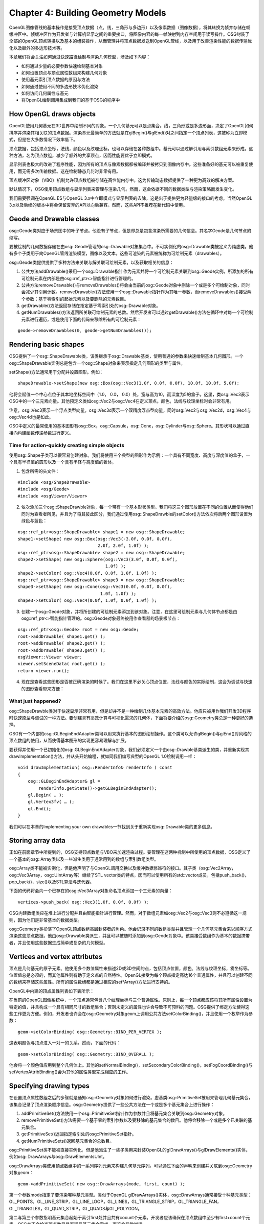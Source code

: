Chapter 4: Building Geometry Models
=====================================

OpenGL图像管线的基本操作是接受顶点数据（点，线，三角形与多边形）以及像素数据（图像数据），将其转换为帧并存储在帧缓冲区中。帧缓冲区作为开发者与计算机显示之间的重要接口，将图像内容的每一帧映射到内存空间用于读写操作。OSG封装了全部的OpenGL顶点转换以及基本的组装操作，从而管理并将顶点数据发送到OpenGL管线，以及用于改善渲染性能的数据传输优化以及额外的多边形技术等。

本章我们将会关注如何通过快速路径绘制与渲染几何模型，涉及如下内容：

* 如何通过少量的必要参数快速绘制基本对象
* 如何设置顶点与顶点属性数组来构建几何对象
* 使用基元索引顶点数据的原因与方法
* 如何通过使用不同的多边形技术优化渲染
* 如何访问几何属性与基元
* 将OpenGL绘制调用集成到我们的基于OSG的程序中

How OpenGL draws objects
--------------------------

OpenGL使用几何基元在3D世界中绘制不同的对象。一个几何基元可以是点集合，线，三角形或是多边形面，决定了OpenGL如何排序并渲染其相关联的顶点数据。渲染基元最简单的方法就是在glBegin()与glEnd()对之间指定一个顶点列表，这被称为立即模式，但是在大多数情况下效率低下。

顶点数据，包括顶点坐标，法线，颜色以及纹理坐标，也可以存储在各种数组中。基元可以通过解引用与索引数组元素来形成。这种方法，名为顶点数组，减少了额外的共享顶点，因而性能要优于立即模式。

显示列表也极大的改进了程序性能，因为所有的顶点与像素数据都被编译并被拷贝到图像内存中。这些准备好的基元可以被重复使用，而无需多次传输数据。这在绘制静态几何时非常有用。

顶点缓冲区对象（VBO）机制允许顶点数组被存储在高性能内存中。这为传输动态数据提供了一种更为高效的解决方案。

默认情况下，OSG使用顶点数组与显示列表来管理与渲染几何。然而，这会依据不同的数据类型与渲染策略而发生变化。

我们需要强调在OpenGL ES与OpenGL 3.x中立即模式与显示列表的去除，这是出于提供更为轻量级的接口的考虑。当然OpenGL 3.x以及后续的版本中将会保留废弃的API以向后兼容。然而，这些API不推荐在新代码中使用。

Geode and Drawable classes
------------------------------

osg::Geode类对应于场景图中的叶子节点。他没有子节点，但是却总是包含渲染所需要的几何信息。其名字Geode是几何节点的缩写。

要被绘制的几何数据存储在由osg::Geode管理的osg::Drawable对象集合中。不可实例化的osg::Drawable类被定义为纯虚类。他有多个子类用于向OpenGL管线渲染模型，图像以及文本。这些可渲染的元素被统称为可绘制元素（drawables）。

osg::Geode类提供提供了多种方法来关联与解关联可绘制元素，以及获取相关的信息：

#. 公共方法addDrawable()采用一个osg::Drawable指针作为元素并将一个可绘制元素关联到osg::Geode实例。所添加的所有可绘制元素在内部是由osg::ref_ptr<>智能指针进行管理的。
#. 公共方法removeDrawable()与removeDrawables()将会由当前的osg::Geode对象中删除一个或是多个可绘制对象，同时会减少其引用计数。removeDrawable()方法使用一个osg::Drawable指针作为其唯一参数，而removeDrawables()接受两个参数：基于零索引的起始元素以及要删除的元素数目。
#. getDrawable()方法返回存储在指定基于零索引处的osg::Drawable对象。
#. getNumDrawables()方法返回所关联可绘制元素的总数。然后开发者可以通过getDrawable()方法在循环中对每一个可绘制元素进行遍历，或是使用下面的代码来移除所有的可绘制元素：

::

    geode->removeDrawables(0, geode->getNumDrawables());

Rendering basic shapes
-------------------------

OSG提供了一个osg::ShapeDrawable类，该类继承于osg::Drawable基类，使用普通的参数来快速绘制基本几何图形。一个osg::ShapeDrawable实例总是包含一个osg::Shape对象来表示指定几何图形的类型与属性。

setShape()方法通常用于分配并设置图形。例如：

::

   shapeDrawable->setShape(new osg::Box(osg::Vec3(1.0f, 0.0f, 0.0f), 10.0f, 10.0f, 5.0f); 

他将会赋值一个中心点位于其本地坐标空间中（1.0， 0.0， 0.0）处，宽与高为10，而深度为5的盒子。这里，类osg::Vec3表示OSG中的一个三元素向量。其他预定义类如osg::Vec2与osg::Vec4在定义顶点，颜色，法线与纹理坐标时会非常有用。

注意，osg::Vec3表示一个浮点类型向量，osg::Vec3d表示一个双精度浮点型向量，同时osg::Vec2与osg::Vec2d，osg::Vec4与osg::Vec4d也是如此。

OSG中定义的最常使用的基本图形有osg::Box，osg::Capsule，osg::Cone，osg::Cylinder与osg::Sphere。其形状可以通过直接向构建函数传递参数进行定义。

Time for action-quickly creating simple objects
~~~~~~~~~~~~~~~~~~~~~~~~~~~~~~~~~~~~~~~~~~~~~~~~~

使用osg::Shape子类可以很容易创建对象。我们将使用三个典型的图形作为示例：一个具有不同宽度、高度与深度值的盒子，一个具有半径值的圆形以及一个具有半径与高度值的锥体。

1. 包含所需的头文件：

::

    #include <osg/ShapeDrawable>
    #include <osg/Geode>
    #include <osgViewer/Viewer>
 
2. 依次添加三个osg::ShapeDrawble对象，每一个带有一个基本形状类型。我们将这三个图形放置在不同的位置从而使得他们同时为查看者所见，并且为了将其彼此区分，我们通过使用osg::ShapeDrawble的setColor()方法依次将后两个图形设置为绿色与蓝色：

::

    osg::ref_ptr<osg::ShapeDrawable> shape1 = new osg::ShapeDrawable;
    shape1->setShape( new osg::Box(osg::Vec3(-3.0f, 0.0f, 0.0f),
                                   2.0f, 2.0f, 1.0f) );
    osg::ref_ptr<osg::ShapeDrawable> shape2 = new osg::ShapeDrawable;
    shape2->setShape( new osg::Sphere(osg::Vec3(3.0f, 0.0f, 0.0f),
                                      1.0f) );
    shape2->setColor( osg::Vec4(0.0f, 0.0f, 1.0f, 1.0f) );
    osg::ref_ptr<osg::ShapeDrawable> shape3 = new osg::ShapeDrawable;
    shape3->setShape( new osg::Cone(osg::Vec3(0.0f, 0.0f, 0.0f),
                                    1.0f, 1.0f) );
    shape3->setColor( osg::Vec4(0.0f, 1.0f, 0.0f, 1.0f) );

3. 创建一个osg::Geode对象，并将所创建的可绘制元素添加到该对象。注意，在这里可绘制元素与几何体节点都是由osg::ref_ptr<>智能指针管理的。osg::Geode对象最终被用作查看器的场景根节点：

::

    osg::ref_ptr<osg::Geode> root = new osg::Geode;
    root->addDrawable( shape1.get() );
    root->addDrawable( shape2.get() );
    root->addDrawable( shape3.get() );
    osgViewer::Viewer viewer;
    viewer.setSceneData( root.get() );
    return viewer.run();

4. 现在是查看这些图形是否被正确渲染的时候了。我们在这里不必关心顶点位置，法线与颜色的实际绘制，这会为调试与快速的图形查看带来方便：

.. image:: _images/osg_shape.png

What just happened?
~~~~~~~~~~~~~~~~~~~~

osg::ShapeDrawble类对于快速显示非常有用，但是却并不是一种绘制几体基本元素的高效方法。他应只被用作我们开发3D程序时快速原型与调试的一种方法。要创建具有高效计算与可视化需求的几何体，下面将要介绍的osg::Geometry类总是一种更好的选择。

OSG有一个内部的osg::GLBeginEndAdapter类可以用来执行基本的图形绘制操作。这个类可以允许glBegin()与glEnd()对风格的顶点数组的使用，从而使得基本图形的实现更容易理解与扩展。

要获得并使用一个已初始化的osg::GLBeginEndAdapter对象，我们必须定义一个由osg::Drawble基类派生的类，并重新实现其drawImplementation()方法，并从头开始编程，就如同我们编写典型的OpenGL 1.0绘制调用一样：

::

    void drawImplementation( osg::RenderInfo& renderInfo ) const
    { 
        osg::GLBeginEndAdapter& gl =
            renderInfo.getState()->getGLBeginEndAdapter();
        gl.Begin( … );
        gl.Vertex3fv( … );
        gl.End();
    }

我们可以在本章的Implementing your own drawables一节找到关于重新实现osg::Drawable类的更多信息。

Storing array data
-------------------

正如在前面章节中所提到的，OSG支持顶点数组与VBO来加速渲染过程。要管理在这两种机制中所使用的顶点数据，OSG定义了一个基本的osg::Array类以及一些派生类用于通常用到的数组与索引数组类型。

osg::Array类不能被实例化，但是他声明了与OpenGL调用交换以及缓冲数据修饰符的接口。其子类（osg::Vec2Array，osg::Vec3Array，osg::UIntArray等）继续了STL vector类的特点，因而可以使用所有的std::vector成员，包括push_back()，pop_back()，size()以及STL算法与迭代器。

下面的代码将会向一个已存在的osg::Vec3Array对象命名顶点添加一个三元素的向量：

::

    vertices->push_back( osg::Vec3(1.0f, 0.0f, 0.0f) );

OSG内建数组类应在堆上进行分配并且由智能指针进行管理。然而，对于数组元素如osg::Vec2与osg::Vec3则不必遵循这一规则，因为他们是非常基本的数据类型。

osg::Geometry类扮演了OpenGL顶点数组高层封装者的角色。他会记录不同的数组类型并且管理一个几何基元集合来以顺序方式渲染这些顶点数据。他由osg::Drawable类派生，并且可以被随时添加到osg::Geode对象中。该类接受数组作为基本的数据携带者，并且使用这些数据生成简单或复杂的几何模型。

Vertices and vertex attributes
--------------------------------

顶点是几何基元的原子元素。他使用多个数值属性来描述2D或3D空间的点，包括顶点位置，颜色，法线与纹理坐标，雾坐标等。位置值总是必须的，而其他属性则有助于定义点的自然特性。OpenGL接受为每个顶点指定高达16个普通属性，并且可以创建不同的数组来存储这些属性。所有的属性数组都是通过相应的set*Array()方法进行支持的。

OpenGL中内建的顶点属性列表如下表所示：

.. image:: _images/osg_vertex_attributes.png

在当前的OpenGL图像系统中，一个顶点通常包含八个纹理坐标与三个普通属性。原则上，每一个顶点都应该将其所有属性设置为特定的值，并且构成一个具有相同尺寸的数组集合；否则未定义的属性也许会导致不可预料的问题。OSG提供了绑定方法使得这些工作更为方便。例如，开发者也许会在osg::Geometry对象geom上调用公共方法setColorBinding()，并且使用一个枚举作为参数：

::

    geom->setColorBinding( osg::Geometry::BIND_PER_VERTEX );

这表明颜色与顶点进入一对一的关系。然而，下面的代码：

::

    geom->setColorBinding( osg::Geometry::BIND_OVERALL );

他会将一个颜色值应用到整个几何体上。其他的setNormalBinding()，setSecondaryColorBinding()，setFogCoordBinding()与setVertexAttribBinding()会为其他的属性类型完成相应的工作。

Specifying drawing types
---------------------------

在设置顶点属性数组之后的步骤就是通知osg::Geometry对象如何进行渲染。虚基类osg::PrimitiveSet被用来管理几何基元集合，该集合记录了顶点渲染顺序信息。osg::Geometry提供了一些公共方法在一个或是多个基元集合上进行操作：

#. addPrimitiveSet()方法使用一个osg::PrimitiveSet指针作为参数并且将基元集合关联到osg::Geometry对象。
#. removePrimitiveSet()方法需要一个基于零的索引参数以及要移除的基元集合的数目。他将会移除一个或是多个已关联的基元集合。
#. getPrimitiveSet()返回指定索引处的osg::PrimitiveSet指针。
#. getNumPrimitiveSets()返回基元集合的总数目。

osg::PrimitiveSet类不能被直接实例化，但是他派生了一些子类用来封装OpenGL的glDrawArrays()与glDrawElements()实体，例如osg::DrawArrays与osg::DrawElementsUInt。

osg::DrawArrays类使用顶点数组中的一系列序列元素来构建几何基元序列。可以通过下面的声明来创建并关联到osg::Geometry对象geom：

::

    geom->addPrimitiveSet( new osg::DrawArrays(mode, first, count) );

第一个参数mode指定了要渲染哪种基元类型。类似于OpenGL glDrawArrays()实体，osg::DrawArrays通常接受十种基元类型：GL_POINTS，GL_LINE_STRIP，GL_LINE_LOOP，GL_LINES，GL_TRIANGLE_STRIP，GL_TRIANGLE_FAN，GL_TRIANGLES，GL_QUAD_STRIP，GL_QUADS与GL_POLYGON。

第二与第三个参数指明基元集合起始于索引first处并且共有coount个元素。开发者应该确保在顶点数组中至少有first+count个元素。OSG并不会检查顶点数目是否满足基元集合需求，而这会导致崩溃。

Time for action - drawing a colored quad
~~~~~~~~~~~~~~~~~~~~~~~~~~~~~~~~~~~~~~~~~

让我们操作一个普通的图形来了解一下完成一个可渲染几何体模型的步骤。我们只使用四个顶点作为四个角，并使用GL_QUADS模式来绘制这些顶点，从而创建一个四边形。GL_QUADS模式会告诉OpenGL组合顶点数组中的前四个坐标作为一个四边形，其次四个坐标作为第二个四边形，依次类推。

1. 包含必要的头文件：

::
   
    #include <osg/Geometry>
    #include <osg/Geode>
    #include <osgViewer/Viewer>
    
2. 创建顶点数组，并通过使用与std::vector类似的操作符将四个顶点的坐标加入数组：

::

    osg::ref_ptr<osg::Vec3Array> vertices = new osg::Vec3Array;
    vertices->push_back( osg::Vec3(0.0f, 0.0f, 0.0f) );
    vertices->push_back( osg::Vec3(1.0f, 0.0f, 0.0f) );
    vertices->push_back( osg::Vec3(1.0f, 0.0f, 1.0f) );
    vertices->push_back( osg::Vec3(0.0f, 0.0f, 1.0f) );

3. 我们需要为每个顶点指定法线；否则，OpenGL将会使用默认的法线向量(0,0,1)，因而灯光相等计算也许会不正确。四个顶点实际上朝向相同的方向，所以一个法线向量就足够了。同时我们稍后会将setNormalBinding()方法设置为BIND_OVERALL。

::

    osg::ref_ptr<osg::Vec3Array> normals = new osg::Vec3Array;
    normals->push_back( osg::Vec3(0.0f,-1.0f, 0.0f) );

4. 我们会为每个顶点指定唯一的颜色，并使其着色。默认情况下，OpenGL会在每一个顶点同时使用平滑着色与混合颜色：

::

    osg::ref_ptr<osg::Vec4Array> colors = new osg::Vec4Array;
    colors->push_back( osg::Vec4(1.0f, 0.0f, 0.0f, 1.0f) );
    colors->push_back( osg::Vec4(0.0f, 1.0f, 0.0f, 1.0f) );
    colors->push_back( osg::Vec4(0.0f, 0.0f, 1.0f, 1.0f) );
    colors->push_back( osg::Vec4(1.0f, 1.0f, 1.0f, 1.0f) );
    
5. 接下来我们创建osg::Geometry对象并设置准备好的顶点，法线与颜色数组。同时我们指示单一的法线应绑定到整个几何体，而颜色则是绑定到每个顶点：

::

    osg::ref_ptr<osg::Geometry> quad = new osg::Geometry;
    quad->setVertexArray( vertices.get() );
    quad->setNormalArray( normals.get() );
    quad->setNormalBinding( osg::Geometry::BIND_OVERALL );
    quad->setColorArray( colors.get() );
    quad->setColorBinding( osg::Geometry::BIND_PER_VERTEX );

6. 完成几何体并将其添加到场景图所需的最后一步是指定基元集合。在这里使用一个新分配的并将绘制模式设置为GL_QUADS的osg::DrawArrays实例，从而以顺时针方向将四个顶点渲染为四边形的四个角：

::

    quad->addPrimitiveSet( new osg::DrawArrays(GL_QUADS, 0, 4) );

7. 将几何体添加到osg::Geode对象并在场景查看器中进行渲染：

::

    osg::ref_ptr<osg::Geode> root = new osg::Geode;
    root->addDrawable( quad.get() );
    osgViewer::Viewer viewer;
    viewer.setSceneData( root.get() );
    return viewer.run();
    
8. 我们的程序最终会得到一个漂亮的着色的四边形，如下面的截图所示：

.. image:: _images/osg_quad.png

What just happened?
~~~~~~~~~~~~~~~~~~~~

我们假定已经熟悉下面的OpenGL代码片段：

::

    static const GLfloat vertices[][3] = { … };
    glEnableClientState( GL_VERTEX_ARRAY );
    glVertexPointer( 4, GL_FLOAT, 0, vertices );
    glDrawArrays( GL_QUADS, 0, 4 );

数组变量vertices被用来定义要渲染的坐标。OpenGL函数glDrawArrays()将会使用数组的四个顺序元素绘制GL_QUADS模式的几何体基元，也就是3D空间中的四边形。

osg::Geometry类主要通过使用setVertexArray()与addPrimitiveSet()方法封装上面所提到的整个处理过程。实际上，这些顶点数据与基元集合并没有在用户程序调用这些方法时立即执行，而是在接下来的场景图绘制遍历中到达该几何体时才会被应用。这使得使用尽量多的osg::Geometry方法成为可能，例如属性，可以被读取与修改而不会强制场景重新渲染。

Pop quiz - results of different primitive types
~~~~~~~~~~~~~~~~~~~~~~~~~~~~~~~~~~~~~~~~~~~~~~~~~

在前面的示例中，我们定义了基元的mode，start与count参数，从而生成了一个四边形。理解一个几何体是如何被一个或是多个基元集合解释对我们是非常重要的。我们能否列出十种模式符号（GL_TRIANGLES，GL_QUADS，等），及其主要行为？例如，我们是否知道每一个模式是如何处理顶点与索引的，并且在最后会绘制出哪种图形呢？

Indexing primitives
--------------------

当在数组中顺序读取顶点数据而没有忽略与跳跃时，osg::DrawArrays可以工作得很好。然而，如果存在大量的共享顶点，前面的方法就会有一些低效。例如，为了使得osg::DrawArrays以GL_TRIANGLES模式绘制具有八个顶点的立方体时，顶点数组就会多次重复每一个顶点，从而至少将数据的尺寸增加到36（12个三角面）：

.. image:: _images/osg_index_array.png

osg::DrawElementsUInt类，以及osg::DrawElementsUByte与osg::DrawElementsUShort类被用作索引数组来解决该问题。这些类均派生自osg::PrimitiveSet，使用不同的数据类型封装了OpenGL的glDrawElements()函数。索引数组保存顶点数组元素的索引。这样通过一个关联的索引基元集合，立方体的顶点数组尺寸可以减小到8个。

osg::DrawElements*类被设计为类似于std::vector的使用，所以任意vector相关的方法都可以兼容使用。例如，要向新分配的osg::DrawElementsUInt对象添加索引，我们可以使用如下的代码：

::

    osg::ref_ptr<osg::DrawElementsUInt> de =
        new osg::DrawElementsUInt( GL_TRIANGLES );
    de->push_back( 0 ); de->push_back( 1 ); de->push_back( 2 );
    de->push_back( 3 ); de->push_back( 0 ); de->push_back( 2 );
        
这可以指定上图中立方体的前面。

Time for action - drawing and octahedron
~~~~~~~~~~~~~~~~~~~~~~~~~~~~~~~~~~~~~~~~

八面体是一个具有八个三角面的多面体。这确实是一个显示基元索引为什么如此重要的好盒子。我们首先演示八面体的结构，如下图所示：

.. image:: _images/osg_index_octahedron.png

八面体有六个顶点，每一个为四个三角形所共享。当使用osg::DrawArrays时，我们需要创建一个具有24个元素的顶点数组来渲染所有的八个面。然而，借助于索引数组以及osg::DrawElementsUInt类，我们可以分配一个只有六个元素的顶点数组，从而改善绘制几何体的效率。

1. 包含必要的头文件：

::

    #include <osg/Geometry>
    #include <osg/Geode>
    #include <osgUtil/SmoothingVisitor>
    #include <osgViewer/Viewer>

2. 正如我们前面所讨论的，osg::Vec3Array类继承了std::vector的特征，可以使用一个预先确定的尺寸参数构建，并直接使用operator[]进行操作。

::

    osg::ref_ptr<osg::Vec3Array> vertices = new osg::Vec3Array(6);
    (*vertices)[0].set( 0.0f, 0.0f, 1.0f);
    (*vertices)[1].set(-0.5f,-0.5f, 0.0f);
    (*vertices)[2].set( 0.5f,-0.5f, 0.0f);
    (*vertices)[3].set( 0.5f, 0.5f, 0.0f);
    (*vertices)[4].set(-0.5f, 0.5f, 0.0f);
    (*vertices)[5].set( 0.0f, 0.0f,-1.0f);

3. osg::DrawElementsUInt除接受绘制模式参数以外也接受一个尺寸参数。然后，我们将指定顶点的索引来描述所有八个三角面。

::

    osg::ref_ptr<osg::DrawElementsUInt> indices =
        new osg::DrawElementsUInt(GL_TRIANGLES, 24);
    (*indices)[0] = 0; (*indices)[1] = 1; (*indices)[2] = 2;
    (*indices)[3] = 0; (*indices)[4] = 2; (*indices)[5] = 3;
    (*indices)[6] = 0; (*indices)[7] = 3; (*indices)[8] = 4;
    (*indices)[9] = 0; (*indices)[10]= 4; (*indices)[11]= 1;
    (*indices)[12]= 5; (*indices)[13]= 2; (*indices)[14]= 1;
    (*indices)[15]= 5; (*indices)[16]= 3; (*indices)[17]= 2;
    (*indices)[18]= 5; (*indices)[19]= 4; (*indices)[20]= 3;
    (*indices)[21]= 5; (*indices)[22]= 1; (*indices)[23]= 4;
    
4. 为了使用默认的白颜色创建几何体，我们仅设置顶点数组与osg::DrawElementsUInt基元集合。法线数组与是必需的，但是手动计算并不容易。我们将会使用一个平滑的法线计算器来自动获取。该计算器将会在下一节进行描……

::

    osg::ref_ptr<osg::Geometry> geom = new osg::Geometry;
    geom->setVertexArray( vertices.get() );
    geom->addPrimitiveSet( indices.get() );
    osgUtil::SmoothingVisitor::smooth( *geom );

5. 将几何体添加到osg::Geode对象并使其作为场景根节点：

::

    osg::ref_ptr<osg::Geode> root = new osg::Geode;
    root->addDrawable( geom.get() );
    osgViewer::Viewer viewer;
    viewer.setSceneData( root.get() );
    return viewer.run();
    
6. 生成的八面体如下面的截图所示：

.. image:: _images/osg_octahedron.png

What just happened?
~~~~~~~~~~~~~~~~~~~~~

顶点数组机制减少了OpenGL函数调用的数量。他将顶点数据存储在程序内存中，也就是所谓的客户端。服务器端的OpenGL管线访问不同的顶点数组。

正如由下图中可以看到的，OpenGL由客户端的缓冲区中获取数据，并以一种顺序的方式装配基元数据。

.. image:: _images/osg_vertex_array.png

这里的顶点缓冲区被用于管理由osg::Geometry类的set*Array()方法指定的数据。osg::DrawArrays在这些数组中直线前进并进行绘制。

然而，为了减少传输的顶点数量，osg::DrawElements*类同时提供了一个索引数组。索引数组允许服务器端的新顶点缓存以用于临时存储。OpenGL将会直接由缓存获取顶点，而不是由位于客户端的顶点缓冲区进行读取。这会极大的改善性能。

Pop quiz - optimizing indexed geometries
~~~~~~~~~~~~~~~~~~~~~~~~~~~~~~~~~~~~~~~~~~~~

我们前面所绘制的八面体仅有六个顶点构成。如果我们不再索引几何体，我们能否算出实际上使用了多少个顶点吗？

在很多情况下，我们将会发现三角形连接串（triangle strips）会在渲染连续的面时提供更好的性能。假定在前面的示例中我们选择了GL_TRIANGLE_STRIP而不是GL_TRIANGLES，那么这次我们要如何构建索引数组呢？

Have a go hero - challenges with cubes and pyramids
~~~~~~~~~~~~~~~~~~~~~~~~~~~~~~~~~~~~~~~~~~~~~~~~~~~~~

现在轮到我们绘制一些其他的多边形了，例如，立方体或锥体。立方体的结构在本节开始处进行了讨论。他包含六个顶点与12个三角面，这是索引顶点一个很的演示。

锥体通常有一个多边形底面，以及多个三角面汇聚在顶点处。以四面锥为例：他有五个顶点与六个三角面（四边形底面包含两个三角面）。每个顶点为三个或是四个三角面共享：

.. image:: _images/osg_pyramid.png

创建一个新的osg::Geometry对象并且添加顶点与法线数组。同时osgUtil::SmoothlingVisitor将会计算平滑法线。指定一个带有GL_TRIANGLES绘制模式的osg::DrawElementsUInt基元集合。对于高级研究，我们甚至可以添加具有不同绘制模式的多个基元集合，例如，使用GL_QUADS渲染锥底，使用GL_TRIANGLES_FAN渲染三角面。

Using polygonal techniques
----------------------------

OSG支持多种管理几何对象的多边形技术。这些预处理技术，例如多边形缩影与嵌套，经常被用于创建与改进多边形模型以备稍后渲染。他们被设计为具有简单的接口并且易于使用，但是也许会执行复杂的后台计算。他们不应被随时使用，因为也许会涉及到大量的计算。

OSG中的一些多边形技术实现如下所列：

#. osgUtil::Simplfier：该类可以减少几何体中的多边形数量。公共方法simplify()可以用来简化几何对象。
#. osgUtil::SmoothingVisitor：该类会为包含基元的几何体计算法线，例如，我们刚才看到的八面体。公共静态方法smooth()可以被用来几何体的光滑法线，而不需要我们自己重新分配并设置法线。
#. osgUtil::TangentSpaceGenerator：该类会为几何顶点生成包含切线空间基准向量的数组。他会向generate()方法传递几何对象作为参数，并且将结果保存在getTangentArray()，getNormalArray()与getBinormalArray()中。这些结果可以用作GLSL中的变化顶点属性。
#. osgUtil::Tessellator：该类会使用OpenGL实用程序（glu）嵌套例程来将复杂基元分解为简单基元。他提供了一个retessellatePolygons()方法将输入几何体的基元集合变为嵌套基元集合。
#. osgUtil::TriStripVisitor：该类将几何体表面基元转换为不连续三角形，从而可以获得更快速的渲染与更高效的内存使用。公共方法stripify()被用来将输入几何体中的基元转换为GL_TRIANGLE_STRIP类型。

所介绍的这些方法都可以通过osg::Geometry&引用参数进行使用，例如：

::

    osgUtil::TriStripVisitor tsv;
    tsv. stripify( *geom );
        
这里geom是一个由智能指针管理的osg::Geometry对象。

osgUtil::Simplifier，osg::SmoothingVisitor与osgUtil::TriStripVisitor类也可以为场景图节点所接受。例如：

::

    osgUtil::TriStripVisitor tsv;
    node->accept( tsv );
        
变量node表示一个osg::Node对象。accept()可以将会遍历节点的孩子直到到达所有的叶子节点，找出并处理osg::Geode节点中所存储的几何体。

Time for action - tessellating a polygon
~~~~~~~~~~~~~~~~~~~~~~~~~~~~~~~~~~~~~~~~~~

复杂的基元通常不能直接由OpenGL API进行正确的渲染。这包括凹入的多边形，自相交的多边形，以及带有洞的多边形。只有将其分解为凸多边形，这些非凸多边形也会为OpenGL渲染管线所接受。osgUtil::Tessellator类可以用于处理这种情况下的嵌入情况。

1. 包含必要的头文件：

::

    #include <osg/Geometry>
    #include <osg/Geode>
    #include <osgUtil/Tessellator>
    #include <osgViewer/Viewer>

2. 我们将通过使用osg::Geometry类创建一个凹多边形。如果一个简单多边形的内角和大于180度则为凹多边形。这里的示例几何体表示一个在右侧凹入的四边形。他被作为GL_POLYGON基元进行绘制。

::

    osg::ref_ptr<osg::Vec3Array> vertices = new osg::Vec3Array;
    vertices->push_back( osg::Vec3(0.0f, 0.0f, 0.0f) );
    vertices->push_back( osg::Vec3(2.0f, 0.0f, 0.0f) );
    vertices->push_back( osg::Vec3(2.0f, 0.0f, 1.0f) );
    vertices->push_back( osg::Vec3(1.0f, 0.0f, 1.0f) );
    vertices->push_back( osg::Vec3(1.0f, 0.0f, 2.0f) );
    vertices->push_back( osg::Vec3(2.0f, 0.0f, 2.0f) );
    vertices->push_back( osg::Vec3(2.0f, 0.0f, 3.0f) );
    vertices->push_back( osg::Vec3(0.0f, 0.0f, 3.0f) );
    osg::ref_ptr<osg::Vec3Array> normals = new osg::Vec3Array;
    normals->push_back( osg::Vec3(0.0f,-1.0f, 0.0f) );
    osg::ref_ptr<osg::Geometry> geom = new osg::Geometry;
    geom->setVertexArray( vertices.get() );
    geom->setNormalArray( normals.get() );
    geom->setNormalBinding( osg::Geometry::BIND_OVERALL );
    geom->addPrimitiveSet( new osg::DrawArrays(GL_POLYGON, 0, 8) );

3. 如果我们立即将geom变量添加到osg::Geode对象，并且使用osgViewer::Viewer进行查看，我们会得到一个不正确的结果，如下图所示：

.. image:: _images/osg_tessellator_wrong.png

4. 要正确渲染一个凹多边形，我们应该使用osgUtil::Tessellator进行重新载入：

::

    osgUtil::Tessellator tessellator;
    tessellator.retessellatePolygons( *geom );

5. 现在geom变量已经被修改。再次将其添加到几何体节点并启动场景查看器：

::

    osg::ref_ptr<osg::Geode> root = new osg::Geode;
    root->addDrawable( geom.get() );
    osgViewer::Viewer viewer;
    viewer.setSceneData( root.get() );
    return viewer.run();

6. 这次我们会得到正确的结果：

.. image:: _images/osg_tessellator_right.png

What just happened?
~~~~~~~~~~~~~~~~~~~~~

大多数情况下，未经嵌入的凹多边形并不会如我们所期望的那样进行渲染。为了优化性能，OpenGL会将他们看作简单多边形或仅是忽略他们，而这总是会产生不可预期的结果。

osgUtil::Tessellator使用OpenGL嵌入例程来处理存储在osg::Geometry对象中的凹多边形。当执行嵌入时，他会确定最高效的基元类型。对于前面的示例，他将会使用GL_TRIANGLE_STRIP来处理原始多边形，也就是将其分为多个三角形。

.. image:: _images/osg_tessellator.png

类似于OpenGL嵌入例程，osgUtil::Tessellator类也可以处理带有洞与自相交的多边形。其公共方法setWindingType()接受不同的规则，例如GLU_TESS_WINDING_ODD与GLU_TESS_WINDING_NONZERO，这些规则确定了复杂多边形的内部与外部区域。

Rereading geometry attributes
-------------------------------

osg::Geometry通过使用顶点数组管理大量顶点数据，并且使用有序基元集合渲染这些顶点与顶点属性。然而，osg::Geometry并没有任何拓扑元素，例如面，边，及其之间的关系。有时这会妨碍实现复杂的多边形技术以及自由编辑（拖拉特定的面或边来操作模型等）。

当前OSG并不支持数学拓扑功能，也许是因为对于一个渲染API实现该功能看起来有一些怪异。但是OSG已经实现了一个算符（functor）系列来由已存在的可绘制元素中读取几何属性与基元，并且将其用于拓扑编织模型等目的。

算符总是被看作一个类，但是其执行类似于函数。算符可以模仿某些具有相同返回类型与调用参数的已知接口，但是所有传递给算符的属性将会被捕获并且以自定义的方式进行处理。

osg::Drawable类接受四种算符类型：

#. osg::Drawable::AttributeFunctor将顶点属性读取为数组指针。他具有可以应用于不同数据类型顶点属性的大量虚方法。要使用该算符，我们应继承该类并且重新实现一个或是多个虚方法，并且在其中执行我们需要的操作：

::

    virtual void apply( osg::Drawable::AttributeType type,
                        unsigned int size, osg::Vec3* ptr )
    {
        // Read 3-elements vectors with the ptr and size parameters.
        // The first parameter determines the attribute type,
        // for example, osg::Drawable::VERTICES.
        …
    }
        
#. osg::Drawable::ConstAttributeFunctor是osg::Drawable::AttributeFunctor的一个只读版本。区别仅在于他使用常量数组指针作为虚apply()方法的参数。

#. osg::PrimitiveFunctor模仿OpenGL绘制例程，例如glDrawArrays()，glDrawElements()与立即模式。他会装作可绘制元素已经被渲染，而不是调用算符方法。osg::PrimitiveFunctor有两个重要的模板类：osg::TemplatePrimitiveFunctor<>与osg::TriangleFunctor<>，这两个类可以应用于实际使用。这两个类会接收每个基元顶点绘制结果，并将其发送给用户定义的operator()方法。

#. osg::PrimitiveIndexFunctor也模拟OpenGL绘制例程。他是osg::TriangleIndexFunctor<>的子类，并接收每个基元的顶点索引并使用。

osg::Drawable派生类，例如osg::ShapeDrawable与osg::Geometry，具有accept()方法接受不同的算符。

Customizing a primitive functor
---------------------------------

构思使用具有前述信息的算符的场景非常抽象。我们采用三角集合作为示例。尽管我们使用顶点数组与基元集合来管理osg::Geometry的渲染数据，我们仍然希望收集所有的三角面与面顶点。从而我们可以维护几何体顶点，边与面的信息，并且使用集合器来构建几何数据结构。

Time for action - collecting triangle faces
~~~~~~~~~~~~~~~~~~~~~~~~~~~~~~~~~~~~~~~~~~~~~~

osg::TriangleFunctor<>算符类是用于收集三角面上信息的理解选择。他会在可能时将osg::Drawable对象的基元集合转换为三角形。模板参数必须实现一个具有三个const osg::Vec3&参数与一个bool参数的operator()，从而在应用算符时为每个三角形进行调用。

1. 我们将模板参数实现为一个包含operator()的结构。前三个3D向量参数表示三角形顶点，而最后一个参数表明这些顶点是否来自临时顶点数组：

::

    struct FaceCollector
    {
        void operator()( const osg::Vec3& v1, const osg::Vec3& v2,
                         const osg::Vec3& v3, bool )
        {
            std::cout << "Face vertices: " << v1 << "; " << v2 << "; "
                      << v3 << std::endl;
        }
    };
    
2. 我们将使用GL_QUAD_STRIP创建一个类似墙的对象，意味着几何体最初并不是由三角形构成。该对象包含八个顶点与四个四边形面：

::

    osg::ref_ptr<osg::Vec3Array> vertices = new osg::Vec3Array;
        vertices->push_back( osg::Vec3(0.0f, 0.0f, 0.0f) );
        vertices->push_back( osg::Vec3(0.0f, 0.0f, 1.0f) );
        vertices->push_back( osg::Vec3(1.0f, 0.0f, 0.0f) );
        vertices->push_back( osg::Vec3(1.0f, 0.0f, 1.5f) );
        vertices->push_back( osg::Vec3(2.0f, 0.0f, 0.0f) );
        vertices->push_back( osg::Vec3(2.0f, 0.0f, 1.0f) );
        vertices->push_back( osg::Vec3(3.0f, 0.0f, 0.0f) );
        vertices->push_back( osg::Vec3(3.0f, 0.0f, 1.5f) );
        vertices->push_back( osg::Vec3(4.0f, 0.0f, 0.0f) );
        vertices->push_back( osg::Vec3(4.0f, 0.0f, 1.0f) );
        osg::ref_ptr<osg::Vec3Array> normals = new osg::Vec3Array;
        normals->push_back( osg::Vec3(0.0f,-1.0f, 0.0f) );
        osg::ref_ptr<osg::Geometry> geom = new osg::Geometry;
        geom->setVertexArray( vertices.get() );
        geom->setNormalArray( normals.get() );
        geom->setNormalBinding( osg::Geometry::BIND_OVERALL );
        geom->addPrimitiveSet( new osg::DrawArrays(GL_QUAD_STRIP, 0, 10) );

3. 我们首先通过一个osg::Geode场景根节点与osgViewer::Viewer查看对象。当与前面的几何体相比时并没有特别的东西：

::

    osg::ref_ptr<osg::Geode> root = new osg::Geode;
    root->addDrawable( geom.get() );
    osgViewer::Viewer viewer;
    viewer.setSceneData( root.get() );
    viewer.run();

截图如下：

.. image:: _images/osg_functor_quad.png

4. 现在添加用户定义的FaceCollector结构作为osg::TriangleFunctor<>的模板参数，并将其应用到osg::Geometry对象：

::

    osg::TriangleFunctor<FaceCollector> functor;
    geom->accept( functor );

5. 在控制台启动程序，我们将会在命令行输出看到所输出的面顶点列表：

.. image:: _images/osg_functor_quad_output.png

What just happened?
~~~~~~~~~~~~~~~~~~~~

算符简单的在osg::Geometry的accept()实现中模拟OpenGL调用。他通过使用setVertexArray()与drawArrays()方法读取顶点数据与基元集合，这两个方法与OpenGL的glVertexPointer()和glDrawArrays()函数具有相同的输入参数。然而，drawArrays()方法并不会真正在3D世界中绘制对象。他会调用模板类或是结构的成员方法，在其中我们可以执行不同类型的自定义操作，例如收集顶点数据。

.. image:: _images/osg_functor_vertex.png

osg::TemplatePrimitiveFunctor<T>不仅收集特定可绘制元素的三角面；他还具有获取点，线与面的接口。他要求在模板参数中实现这些操作符：

::

    void operator()( const osg::Vec3&, bool );
    void operator()( const osg::Vec3&, const osg::Vec3&, bool );
    void operator()( const osg::Vec3&, const osg::Vec3&,
                     const osg::Vec3&, bool );
    void operator()( const osg::Vec3&, const osg::Vec3&,
                     const osg::Vec3&, const osg::Vec3&, bool );

Have a go hero - analyzing toplogogy of a geometry
~~~~~~~~~~~~~~~~~~~~~~~~~~~~~~~~~~~~~~~~~~~~~~~~~~~~

我们是否知道如何分析几何体的拓扑？我们也许需要一个存储这些顶点的顶点共享列表与面列表，或是边列表，每一个具有相邻顶点与相邻面的信息。

当收集可绘制元素的三角面时，算符可以帮助我们获取所有这些信息。唯一的问题是为了构建拓扑多边形我们更喜欢使用哪种数据结构；而这是我们自己的决定。

Implementing your own drawables
--------------------------------

osg::Drawable纯虚类有两个非常重要的虚方法：

* computeBound()常量方法计算几何体周围的边框，这将会用于平面绘制过程以决定是否裁剪几何体。
* drawImplementation()常量方法使用OSG与OpenGL调用实际绘制几何体。

要自定义用户定义的可绘制类，我们必须重新实现这两个方法并且在合适的位置添加我们自己的绘制代码。

computeBound()常量方法返回一个osg::BoundingBox值作为几何体的边框。创建边框的最简单方法就是设置其最小与最大长度，这两个值都是一个三元素向量。由（0，0，0）到（1，1，1）的边框可以定义为：

::

    osg::BoundingBox bb( osg::Vec3(0, 0, 0), osg::Vec3(1, 1, 1) );

注意，osg::BoundingBox并没有通过智能指针进行管理，同样下一章将会介绍的osg::BoundingSphere也是如此。

drawImplementation()常量方法是不同绘制调用的真正实现。他具有一个osg::RenderInfo&输入参数，该参数存储OSG绘制后端的当前绘制信息。该方法是由osg::Drawable的draw()方法在内部调用的。后者会自动将drawImplementation()中的OpenGL调用保存为显示列表，并且在后续的帧中进行重用。这意味着osg::Drawable实体的drawImplementation()方法只会被调用一次！

为了避免使用显示列表，我们可以在分配新的可绘制类时关闭相关的选项：

::

    drawable->setUseDisplayList( false );

这样后就会每次执行自定义的OpenGL调用。如果在drawImplementation()方法中存在几何变形动作或动画时，这将会非常有用。

Using OpenGL drawing calls
----------------------------

我们可以在drawImplementation()中添加任意的OpenGL函数。在进入该方法之前，渲染环境已经被创建，并且OpenGL使得当前操作已经完成。不要释放OpenGL渲染环境，因为他很快就会为为其他可绘制类使用。

GLUT库具有直接渲染固体茶壶模型的能力。茶壶表面法线与纹理坐标都是自动生成的。而茶壶也是使用OpenGL计算器生成的。

我们也许希望首先下载GLUT库，该库被设计为OpenGL的第三方工程 。源码可以在下面的网站找到：

* http://www.opengl.org/resources/libraries/glut/
* http://www.xmission.com/~nate/glut.html

预编译的二进制，头文件与库文件也可以下载，其中包括我们开始GLUT所需要的所有内容。

1. 我们需要修改CMake脚本文件来查找GLUT并将其添加为我们基于OSG工程的依赖：

::

    find_package( glut )
    add_executable( MyProject teapot.cpp )
    config_project( MyProject OPENTHREADS )
    config_project( MyProject OSG )
    config_project( MyProject OSGDB )
    config_project( MyProject OSGUTIL )
    config_project( MyProject GLUT )

2. CMake系统能够使用find_package()宏直接查找GLUT库，但是有时我们遇到空的情况。我们应将GLUT_INCLUDE_DIR设置为gl/glut.h的父目录，而GLUT_LIBRARY设置为GLUT静态链接库，例如，Windows平台上的glut32.lib。然后点击Configure与Generate生成解决方案或是makefile。

.. image:: _images/osg_teapot_cmake.png

3. 包含必需的头文件。此时，记住同时添加GLUT头文件：

::

    #include <gl/glut.h>
    #include <osg/Drawable>
    #include <osg/Geode>
    #include <osgViewer/Viewer>

4. 我们定义一个名为TeapotDrawable的全新类，该类由osg::Drawable类派生。为了确保其通过编译，我们需要使用OSG宏定义META_Object来实现类的某些基本属性。同时创建一个拷贝构造函数来帮助实例化我们的TeapotDrawable类。

::

    class TeapotDrawable : public osg::Drawable
    {
    public:
        TeapotDrawable( float size=1.0f ) : _size(size) {}
        TeapotDrawable( const TeapotDrawable& copy, 
                    const osg::CopyOp&  
                    copyop=osg::CopyOp::SHALLOW_COPY )
        : osg::Drawable(copy, copyop), _size(copy._size) {}
        META_Object( osg, TeapotDrawable );
        virtual osg::BoundingBox computeBound() const;
        virtual void drawImplementation( osg::RenderInfo& ) const;
    protected:
        float _size;
    };

5. 要以一种简单的方式实现computeBound()方法，我们可以使用成员变量_size，该变量表示茶壶的相对尺寸，以构建一个足够大的边界方框。由最小点(-_size,-_size,-_size)到最大点(_size,_size,_size)的方框应总是包含茶壶表面：

::

    osg::BoundingBox TeapotDrawable::computeBound() const
    {
        osg::Vec3 min(-_size,-_size,-_size), max(_size, _size, _size);
        return osg::BoundingBox(min, max);
    }

6. drawImplementation()的实现也并不复杂。为了表面裁剪的目的，我们使用其前表面多边形顶点渲染GLUT茶壶，从而可以受益于OpenGL的默认后面裁剪机制：

::

    void TeapotDrawable::drawImplementation( osg::RenderInfo& 
    renderInfo ) const
    {
        glFrontFace( GL_CW );
        glutSolidTeapot( _size );
        glFrontFace( GL_CCW );
    }

7. TeapotDrawable对象可以被添加到一个osg::Geode节点，然后通过查看器查看，这是已经多次执行过的操作：

::

    osg::ref_ptr<osg::Geode> root = new osg::Geode;
    root->addDrawable( new TeapotDrawable(1.0f) );
    osgViewer::Viewer viewer;
    viewer.setSceneData( root.get() );
    return viewer.run();

8. 现在构建并启动程序。持续按下鼠标左键来旋转我们的场景到一个合适的位置，并观赏一下最终的茶壶模式：

.. image:: _images/osg_teapot.png

What just happened?
~~~~~~~~~~~~~~~~~~~~~

在这里，拷贝构造函数用来创建一个新的TeapotDrawable作为已有对象的拷贝。在前面的示例中并不需要，但却为osg::Drawable派生类所需要。

另一个宏定义META_Object对于实现自定义的可绘制元素也是必需的。他有两个参数，表明库名字是osg，而类类型与名字为TeapotDrawable。我们总是可以通过使用下面的方法来获取两个字符串值：

::

    const char* lib = obj->libraryName();
    const char* name = obj->className();

带有META_Object宏的OSG类将重新实现这两个方法，包括几乎所有的场景相关的类。

用户定义的可绘制元素应总是具有一个拷贝构建函数与META_Object宏，并且应总是重写computeBound()与drawImplementation()方法，否则也许会引起编译错误。

Summary
--------

本章解释了如何使用OSG所定义的顶点与绘制基元创建几何实体。这些几何体被存储在osg::Geode对象中，该对象被看作场景图的叶子节点。为了获得不同的渲染效果，3D世界中的所有场景管理与更新都承担着修改几何体行为与传输顶点数据和几何基元的目的。

在本章中，我们特别讨论了：

* OpenGL立即模式，显示列表与顶点数组及其OSG实现的基本概念。
* 如何通过使用osg::ShapeDrawable类渲染简单形状用于快速测试。
* 如何通过使用osg::Geometry类以更为高效的方式创建与渲染各种形状。
* 如何在顶点属性数组，索引数组与几何基元集合上进行操作。
* 如何使用算符获取顶点属性，基元与索引数据，以及通过继承与重写成员方法，实现顶点数据的自定义。
* 将OpenGL调用集成到自定义的osg::Drawable派生类的可行方法，从而有助于OSG与其他基于OpenGL的库共同工作。
